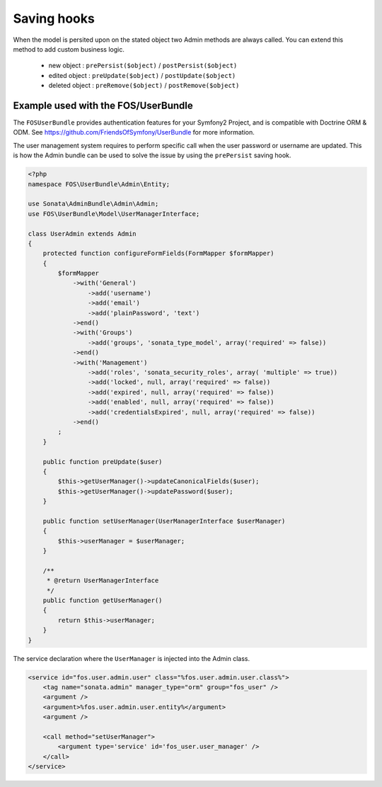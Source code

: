 Saving hooks
============

When the model is persited upon on the stated object two Admin methods are 
always called. You can extend this method to add custom business logic.

    - new object : ``prePersist($object)`` / ``postPersist($object)``
    - edited object : ``preUpdate($object)`` / ``postUpdate($object)``
    - deleted object : ``preRemove($object)`` / ``postRemove($object)``


Example used with the FOS/UserBundle
------------------------------------

The ``FOSUserBundle`` provides authentication features for your Symfony2 Project,
and is compatible with Doctrine ORM & ODM. See 
https://github.com/FriendsOfSymfony/UserBundle for more information.

The user management system requires to perform specific call when the user 
password or username are updated. This is how the Admin bundle can be used to 
solve the issue by using the ``prePersist`` saving hook.

.. code-block:: php

    <?php
    namespace FOS\UserBundle\Admin\Entity;

    use Sonata\AdminBundle\Admin\Admin;
    use FOS\UserBundle\Model\UserManagerInterface;

    class UserAdmin extends Admin
    {
        protected function configureFormFields(FormMapper $formMapper)
        {
            $formMapper
                ->with('General')
                    ->add('username')
                    ->add('email')
                    ->add('plainPassword', 'text')
                ->end()
                ->with('Groups')
                    ->add('groups', 'sonata_type_model', array('required' => false))
                ->end()
                ->with('Management')
                    ->add('roles', 'sonata_security_roles', array( 'multiple' => true))
                    ->add('locked', null, array('required' => false))
                    ->add('expired', null, array('required' => false))
                    ->add('enabled', null, array('required' => false))
                    ->add('credentialsExpired', null, array('required' => false))
                ->end()
            ;
        }
        
        public function preUpdate($user)
        {
            $this->getUserManager()->updateCanonicalFields($user);
            $this->getUserManager()->updatePassword($user);
        }

        public function setUserManager(UserManagerInterface $userManager)
        {
            $this->userManager = $userManager;
        }

        /**
         * @return UserManagerInterface
         */
        public function getUserManager()
        {
            return $this->userManager;
        }
    }


The service declaration where the ``UserManager`` is injected into the Admin class.

.. code-block:: xml

    <service id="fos.user.admin.user" class="%fos.user.admin.user.class%">
        <tag name="sonata.admin" manager_type="orm" group="fos_user" />
        <argument />
        <argument>%fos.user.admin.user.entity%</argument>
        <argument />

        <call method="setUserManager">
            <argument type='service' id='fos_user.user_manager' />
        </call>
    </service>
